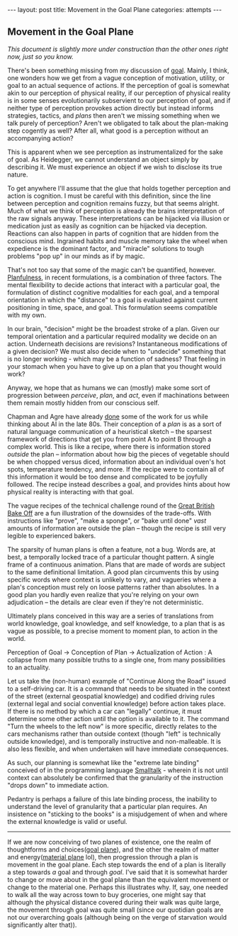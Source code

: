 #+STARTUP: showall indent
#+STARTUP: hidestars
#+OPTIONS: H:2 num:nil tags:nil toc:nil timestamps:nil
#+BEGIN_EXPORT html
---
layout: post
title: Movement in the Goal Plane
categories: attempts
---
#+END_EXPORT
** Movement in the Goal Plane

/This document is slightly more under construction than the other ones right now, just so you know./

There's been something missing from my discussion of [[post:2017-10-19-goal-plane.org][goal]]. Mainly, I think, one wonders how we get from a vague conception of motivation, utility, or goal to an actual sequence of actions. If the perception of goal is somewhat akin to our perception of physical reality, if our perception of physical reality is in some senses evolutionarily subservient to our perception of goal, and if neither type of perception provokes action directly but instead informs strategies, tactics, and /plans/ then aren't we missing something when we talk purely of perception? Aren't we obligated to talk about the plan-making step cogently as well? After all, what good is a perception without an accompanying action?

This is apparent when we see perception as instrumentalized for the sake of goal. As Heidegger, we cannot understand an object simply by describing it. We must experience an object if we wish to disclose its true nature.

To get anywhere I'll assume that the glue that holds together perception and action is cognition. I must be careful with this definition, since the line between perception and cognition remains fuzzy, but that seems alright. Much of what we think of perception is already the brains interpretation of the raw signals anyway. These interpretations can be hijacked via illusion or medication just as easily as cognition can be hijacked via deception. Reactions can also happen in parts of cognition that are hidden from the conscious mind. Ingrained habits and muscle memory take the wheel when expedience is the dominant factor, and "miracle" solutions to tough problems "pop up" in our minds as if by magic.

That's not too say that some of the magic can't be quantified, however. [[https://osf.io/56ja2/][Planfulness]], in recent formulations, is a combination of three factors. The mental flexibility to decide actions that interact with a particular goal, the formulation of distinct cognitive modalities for each goal, and a temporal orientation in which the "distance" to a goal is evaluated against current positioning in time, space, and goal. This formulation seems compatible with my own.

In our brain, "decision" might be the broadest stroke of a plan. Given our temporal orientation and a particular required modality we decide on an action. Underneath decisions are revisions?  Instantaneous modifications of a given decision? We must also decide when to "undecide" something that is no longer working - which may be a function of sadness? That feeling in your stomach when you have to give up on a plan that you thought would work?

Anyway, we hope that as humans we can (mostly) make some sort of progression between /perceive/, /plan/, and /act/, even if machinations between them remain mostly hidden from our conscious self.

Chapman and Agre have already [[https://www.sciencedirect.com/science/article/pii/S0921889005800260][done]] some of the work for us while thinking about AI in the late 80s. Their conception of a /plan/ is as a sort of natural language communication of a heuristical sketch -- the sparsest framework of directions that get you from point A to point B through a complex world. This is like a recipe, where there is information stored /outside/ the plan -- information about how big the pieces of vegetable should be when chopped versus diced, information about an individual oven's hot spots, temperature tendency, and more. If the recipe were to contain all of this information it would be too dense and complicated to be joyfully followed. The recipe instead describes a goal, and provides hints about how physical reality is interacting with that goal.

The vague recipes of the technical challenge round of the [[https://en.wikipedia.org/wiki/The_Great_British_Bake_Off][Great British Bake Off]] are a fun illustration of the downsides of the trade-offs. With instructions like "prove", "make a sponge", or "bake until done" /vast/ amounts of information are outside the plan -- though the recipe is still very legible to experienced bakers.

The sparsity of human plans is often a feature, not a bug. Words are, at best, a temporally locked trace of a particular thought pattern. A single frame of a continuous animation. Plans that are made of words are subject to the same definitional limitation. A good plan circumvents this by using specific words where context is unlikely to vary, and vagueries where a plan's conception must rely on loose patterns rather than absolutes. In a good plan you hardly even realize that you're relying on your own adjudication -- the details are clear even if they're not deterministic.

Ultimately plans conceived in this way are a series of translations from world knowledge, goal knowledge, and self knowledge, to a plan that is as vague as possible, to a precise moment to moment plan, to action in the world.

Perception of Goal \to Conception of Plan \to Actualization of Action : A collapse from many possible truths to a single one, from many possibilities to an actuality.

Let us take the (non-human) example of "Continue Along the Road" issued to a self-driving car. It is a command that needs to be situated in the context of the street (external geospatial knowledge) and codified driving rules (external legal and social convential knowledge) before action takes place. If there is no method by which a car can "legally" continue, it must determine some other action until the option is available to it. The command "Turn the wheels to the left now" is more specific, directly relates to the cars mechanisms rather than outside context (though "left" is technically outside knowledge), and is temporally instructive and non-malleable. It is also less flexible, and when undertaken will have immediate consequences.

As such, our planning is somewhat like the "extreme late binding" conceived of in the programming language [[https://en.wikipedia.org/wiki/Smalltalk][Smalltalk]] - wherein it is not until context can absolutely be confirmed that the granularity of the instruction "drops down" to immediate action.

Pedantry is perhaps a failure of this late binding process, the inability to understand the level of granularity that a particular plan requires. An insistence on "sticking to the books" is a misjudgement of when and where the external knowledge is valid or useful.


-----------------------------------------------------------------------

If we are now conceiving of two planes of existence, one the realm of thoughtforms and choices([[post:2017-10-19-goal-plane.org][goal plane]]), and the other the realm of matter and energy([[https://pathfinderwiki.com/wiki/Material_Plane][material plane]] lol), then progression through a plan is movement in the goal plane. Each step towards the end of a plan is literally a step towards /a/ goal and through /goal/. I've said that it is somewhat harder to change or move about in the goal plane than the equivalent movement or change to the material one. Perhaps this illustrates why. If, say, one needed to walk all the way across town to buy groceries, one might say that although the physical distance covered during their walk was quite large, the movement through goal was quite small (since our quotidian goals are not our overarching goals (although being on the verge of starvation would significantly alter that)).
